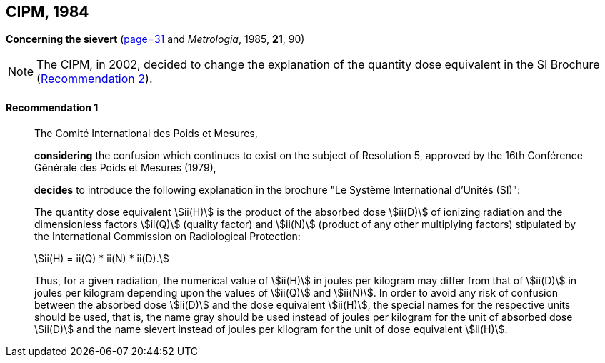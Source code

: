 [[cipm1984]]
[%unnumbered]
== CIPM, 1984

[[cipm1984r1]]
[%unnumbered]
=== {blank}

[.variant-title,type=quoted]
*Concerning the sievert* (<<PV52, page=31>> and _Metrologia_, 1985, *21*, 90)(((sievert (stem:["unitsml(Sv)"]))))

NOTE: The CIPM, in 2002, decided to change the explanation of the quantity dose equivalent in the SI Brochure (<<cipm2002r2r2,Recommendation 2>>).

[[cipm1984r1r1]]
==== Recommendation 1
____

The Comité International des Poids et Mesures,

*considering* the confusion which continues to exist on the subject of Resolution 5, approved by the 16th Conférence Générale des Poids et Mesures (1979),

*decides* to introduce the following explanation in the brochure "Le Système International d'Unités (SI)":
(((ionizing radiation)))

The quantity dose equivalent stem:[ii(H)] is the product of the ((absorbed dose)) stem:[ii(D)] of ionizing radiation and the dimensionless factors stem:[ii(Q)] (quality factor) and stem:[ii(N)] (product of any other multiplying factors) stipulated by the International Commission on Radiological Protection: +

[stem%unnumbered]
++++
ii(H) = ii(Q) * ii(N) * ii(D).
++++

Thus, for a given radiation, the numerical value of stem:[ii(H)] in joules(((joule (stem:["unitsml(J)"])))) per kilogram may differ from that of stem:[ii(D)] in joules per kilogram depending upon the values of stem:[ii(Q)] and stem:[ii(N)]. In order to avoid any risk of confusion between the ((absorbed dose)) stem:[ii(D)] and the dose equivalent stem:[ii(H)], the special names for the respective units should be used, that is, the name gray should be used instead of joules per kilogram for the unit of ((absorbed dose)) stem:[ii(D)] and the name sievert instead of joules per kilogram for the unit of dose equivalent stem:[ii(H)].
____
